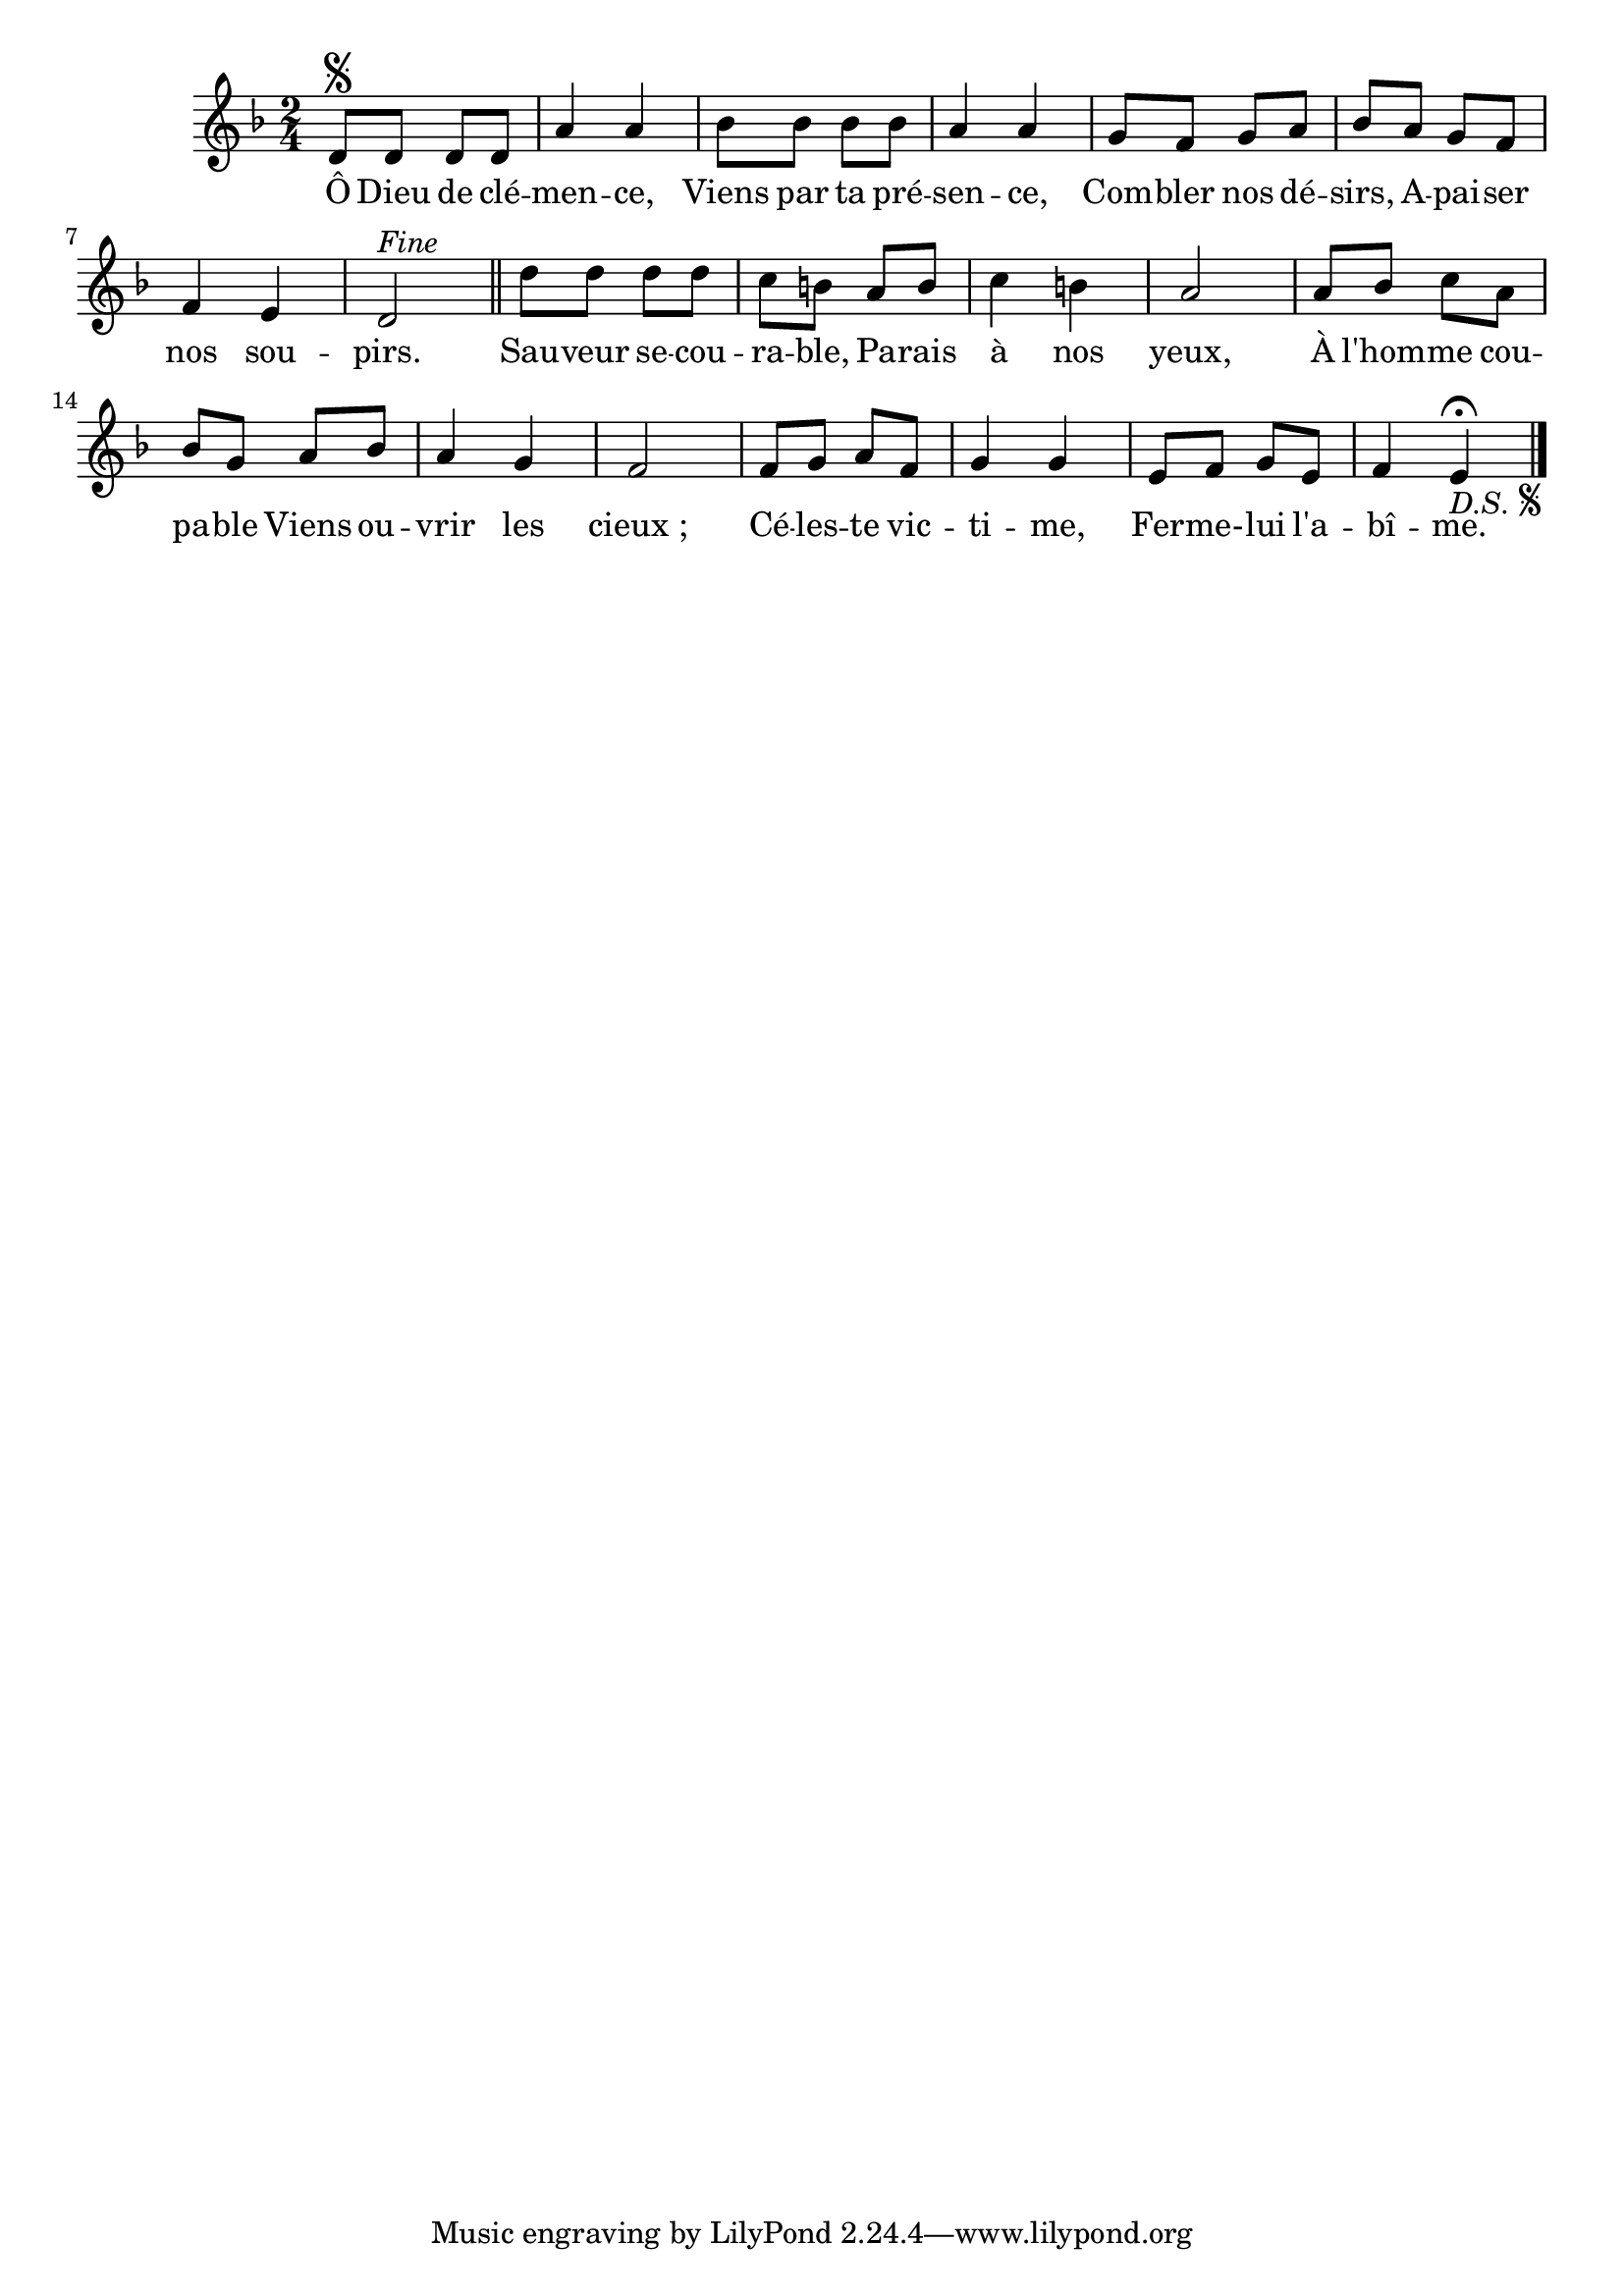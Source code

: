 
\version "2.22.0"
\language "français"
\relative {
\key ré \minor
\time 2/4
ré'8 \segno ré ré ré | la'4 la | sib8 sib sib sib | la4 la | sol8 fa sol la | sib la sol fa | fa4 mi | ré2^\markup {
\italic "Fine"
}
\bar "||"
ré'8 ré ré ré | do si la si | do4 si | la2
la8 sib do la | sib sol la sib | la4 sol | fa2
fa8 sol la fa | sol4 sol | mi8 fa sol mi | fa4
mi _\markup {
  \italic "D.S."
  \tiny \raise #1
  \musicglyph #"scripts.segno"
} 
\fermata
\bar "|."
}
\addlyrics {
Ô Dieu de clé -- men -- ce, Viens par ta pré -- sen -- ce, Com -- bler nos dé -- sirs, A -- pai -- ser nos sou -- pirs. Sau -- veur se -- cou -- ra -- ble, Pa -- rais à nos yeux, À l'hom -- me cou -- pa -- ble Viens ou -- vrir les cieux ; Cé -- les -- te vic -- ti -- me, Fer -- me- -- lui l'a -- bî -- me.
}
